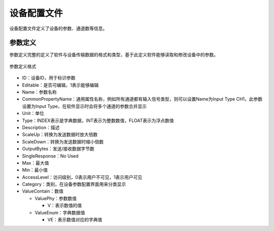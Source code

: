 设备配置文件
========================

设备配置文件定义了设备的参数、通道数等信息。

参数定义
------------

参数定义完整的定义了软件与设备传输数据的格式和类型，基于此定义软件能够读取和修改设备中的参数。

.. figure:: /images/device_config_param.png
    :width: 300px
    :align: center
    :name: device_config_param 

    参数定义格式

- ID：设备ID，用于标识参数
- Editable：是否可编辑，1表示能够编辑
- Name：参数名称
- CommonPropertyName：通用属性名称，例如所有通道都有输入信号类型，则可以设置Name为Input Type CH1，此参数设置为Input Type，在软件显示时会将多个通道的参数合并显示
- Unit：单位
- Type：INDEX表示是字典数据，INT表示为整数数值，FLOAT表示为浮点数值
- Description：描述
- ScaleUp：转换为发送数据时放大倍数
- ScaleDown：转换为发送数据时缩小倍数
- OutputBytes：发送/接收数据字节数
- SingleResponse：No Used
- Max：最大值
- Min：最小值
- AccessLevel：访问级别，0表示用户不可见，1表示用户可见
- Category：类别，在设备参数配置界面用来分类显示
- ValueContain：数值

  + ValuePhy：参数数值

    * V：表示数值的值
  + ValueEnum：字典数据值

    * VE：表示数值对应的字典值

